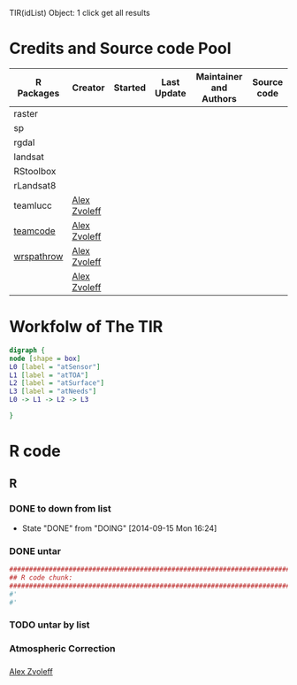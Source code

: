 

TIR(idList) Object: 1 click get all results
* Credits and Source code Pool
|------------+--------------+---------+-------------+-------------------------+-------------|
| R Packages | Creator      | Started | Last Update | Maintainer and  Authors | Source code |
|------------+--------------+---------+-------------+-------------------------+-------------|
| raster     |              |         |             |                         |             |
| sp         |              |         |             |                         |             |
| rgdal      |              |         |             |                         |             |
|------------+--------------+---------+-------------+-------------------------+-------------|
| landsat    |              |         |             |                         |             |
| RStoolbox  |              |         |             |                         |             |
| rLandsat8  |              |         |             |                         |             |
| teamlucc   | [[https://github.com/azvoleff][Alex Zvoleff]] |         |             |                         |             |
| [[https://github.com/ConservationInternational/teamcode][teamcode]]   | [[https://github.com/azvoleff][Alex Zvoleff]] |         |             |                         |             |
| [[https://github.com/azvoleff/wrspathrow][wrspathrow]] | [[https://github.com/azvoleff][Alex Zvoleff]] |         |             |                         |             |
|            | [[https://github.com/azvoleff][Alex Zvoleff]] |         |             |                         |             |
|------------+--------------+---------+-------------+-------------------------+-------------|
* Workfolw of The TIR
#+NAME: fig:TIRworkflow
#+HEADER: :cache yes :tangle yes :exports none
#+HEADER: :results output graphics
#+BEGIN_SRC dot :file ./Figures/TIRWorkflow.png 
  digraph {
  node [shape = box]
  L0 [label = "atSensor"]
  L1 [label = "atTOA"]
  L2 [label = "atSurface"]
  L3 [label = "atNeeds"]
  L0 -> L1 -> L2 -> L3

  }
#+END_SRC

#+RESULTS[48acf4d752613056e28e90ae509396828a6e0aab]: fig:TIRworkflow
[[file:./Figures/TIRWorkflow.png]]
* R code
** R
*** DONE to down  from list
- State "DONE"       from "DOING"      [2014-09-15 Mon 16:24]
*** DONE untar 
#+HEADER: :cache yes :tangle yes
#+NAME: r:figA 
#+BEGIN_SRC R :session :file ~/Dropbox/3figs/iamg/preffix-.png :results graphics
  ###############################################################################
  ## R code chunk:
  ###############################################################################
  #'
  #' 

#+END_SRC
#+CAPTION: Table/figure name Out put of above code
#+NAME: fig:A  
#+RESULTS: r:figA
*** TODO untar by list
*** Atmospheric Correction
*** 

[[https://github.com/azvoleff][Alex Zvoleff]]
